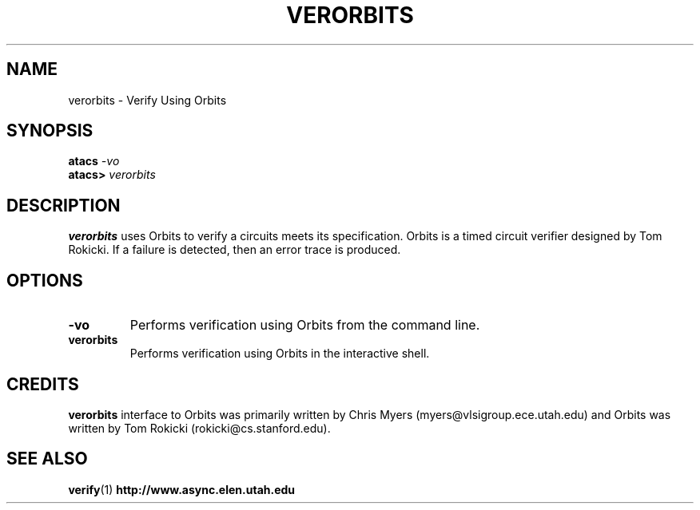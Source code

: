 .TH VERORBITS 1 "28 September 2001" "" ""
.SH NAME
verorbits \- Verify Using Orbits
.SH SYNOPSIS
.nf
.BI atacs " -vo"
.br
.BI atacs> " verorbits"
.fi
.SH DESCRIPTION
.B verorbits
uses Orbits to verify a circuits meets its specification.  Orbits is a 
timed circuit verifier designed by Tom Rokicki.  If a failure
is detected, then an error trace is produced.
.SH OPTIONS
.TP
.BI \-vo
Performs verification using Orbits from the command line.
.TP
.BI verorbits
Performs verification using Orbits in the interactive shell.
.SH CREDITS
.B verorbits
interface to Orbits was primarily written by Chris Myers 
(myers@vlsigroup.ece.utah.edu) and Orbits was written by Tom Rokicki
(rokicki@cs.stanford.edu).
.SH "SEE ALSO"
.BR verify (1)
.BR http://www.async.elen.utah.edu
